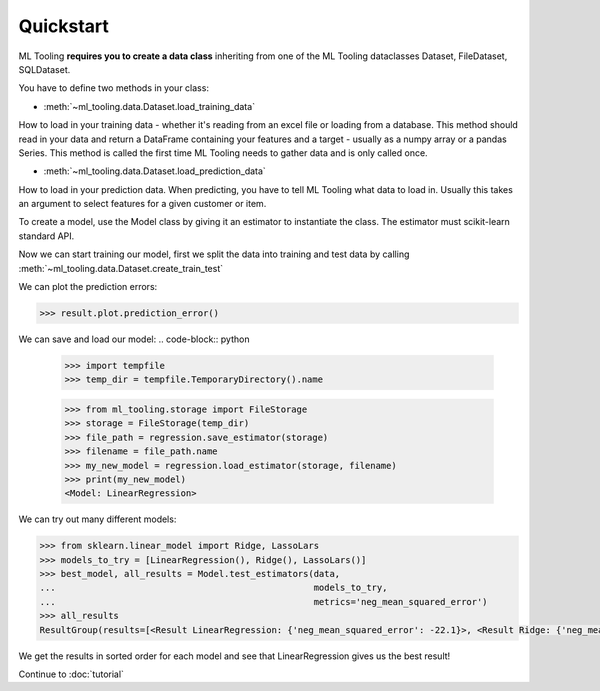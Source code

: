 .. py:currentmodule:: ml_tooling.baseclass.Model
.. _quickstart:

Quickstart
==========
ML Tooling **requires you to create a data class** inheriting from one of the ML Tooling dataclasses
Dataset, FileDataset, SQLDataset.

You have to define two methods in your class:

* :meth:`~ml_tooling.data.Dataset.load_training_data`

How to load in your training data - whether it's reading from an excel file or loading from a database.
This method should read in your data and return a DataFrame containing your features and a target
- usually as a numpy array or a pandas Series.
This method is called the first time ML Tooling needs to gather data and is only called once.


* :meth:`~ml_tooling.data.Dataset.load_prediction_data`

How to load in your prediction data. When predicting, you have to tell ML Tooling what data to load in.
Usually this takes an argument to select features for a given customer or item.

.. doctest::

    >>> from ml_tooling import Model
    >>> from ml_tooling.data import Dataset
    >>> from sklearn.linear_model import LinearRegression
    >>> from sklearn.datasets import load_boston
    >>> import pandas as pd
    >>>
    >>> class BostonData(Dataset):
    ...    def load_training_data(self):
    ...        data = load_boston()
    ...        return pd.DataFrame(data.data, columns=data.feature_names), data.target
    ...
    ...    # Define where to get prediction time data - returning a DataFrame
    ...    def load_prediction_data(self, idx):
    ...        data = load_boston()
    ...        x = pd.DataFrame(data.data, labels=data.feature_names)
    ...        return x.loc[idx] # Return given observation
    >>>
    >>> # Use your data with a given model
    >>> data = BostonData()

To create a model, use the Model class by giving it an estimator to instantiate the class.
The estimator must scikit-learn standard API.

.. doctest::

    >>> regression = Model(LinearRegression())
    >>> regression
    <Model: LinearRegression>

Now we can start training our model, first we split the data into training and test data
by calling :meth:`~ml_tooling.data.Dataset.create_train_test`

.. doctest::

    >>> data.create_train_test()
    <BostonData - Dataset>
    >>> result = regression.score_estimator(data)
    >>> result
    <Result LinearRegression: {'r2': 0.68}>


We can plot the prediction errors:

.. code-block:: python

    >>> result.plot.prediction_error()

.. figure:: plots/prederror.png
    :alt: Plot of prediction errors from Linear Regression

We can save and load our model:
.. code-block:: python

    >>> import tempfile
    >>> temp_dir = tempfile.TemporaryDirectory().name

    >>> from ml_tooling.storage import FileStorage
    >>> storage = FileStorage(temp_dir)
    >>> file_path = regression.save_estimator(storage)
    >>> filename = file_path.name
    >>> my_new_model = regression.load_estimator(storage, filename)
    >>> print(my_new_model)
    <Model: LinearRegression>

We can try out many different models:

.. code-block:: python

    >>> from sklearn.linear_model import Ridge, LassoLars
    >>> models_to_try = [LinearRegression(), Ridge(), LassoLars()]
    >>> best_model, all_results = Model.test_estimators(data,
    ...                                                 models_to_try,
    ...                                                 metrics='neg_mean_squared_error')
    >>> all_results
    ResultGroup(results=[<Result LinearRegression: {'neg_mean_squared_error': -22.1}>, <Result Ridge: {'neg_mean_squared_error': -22.48}>, <Result LassoLars: {'neg_mean_squared_error': -72.26}>])

We get the results in sorted order for each model and see that LinearRegression gives us the best result!

Continue to :doc:`tutorial`
